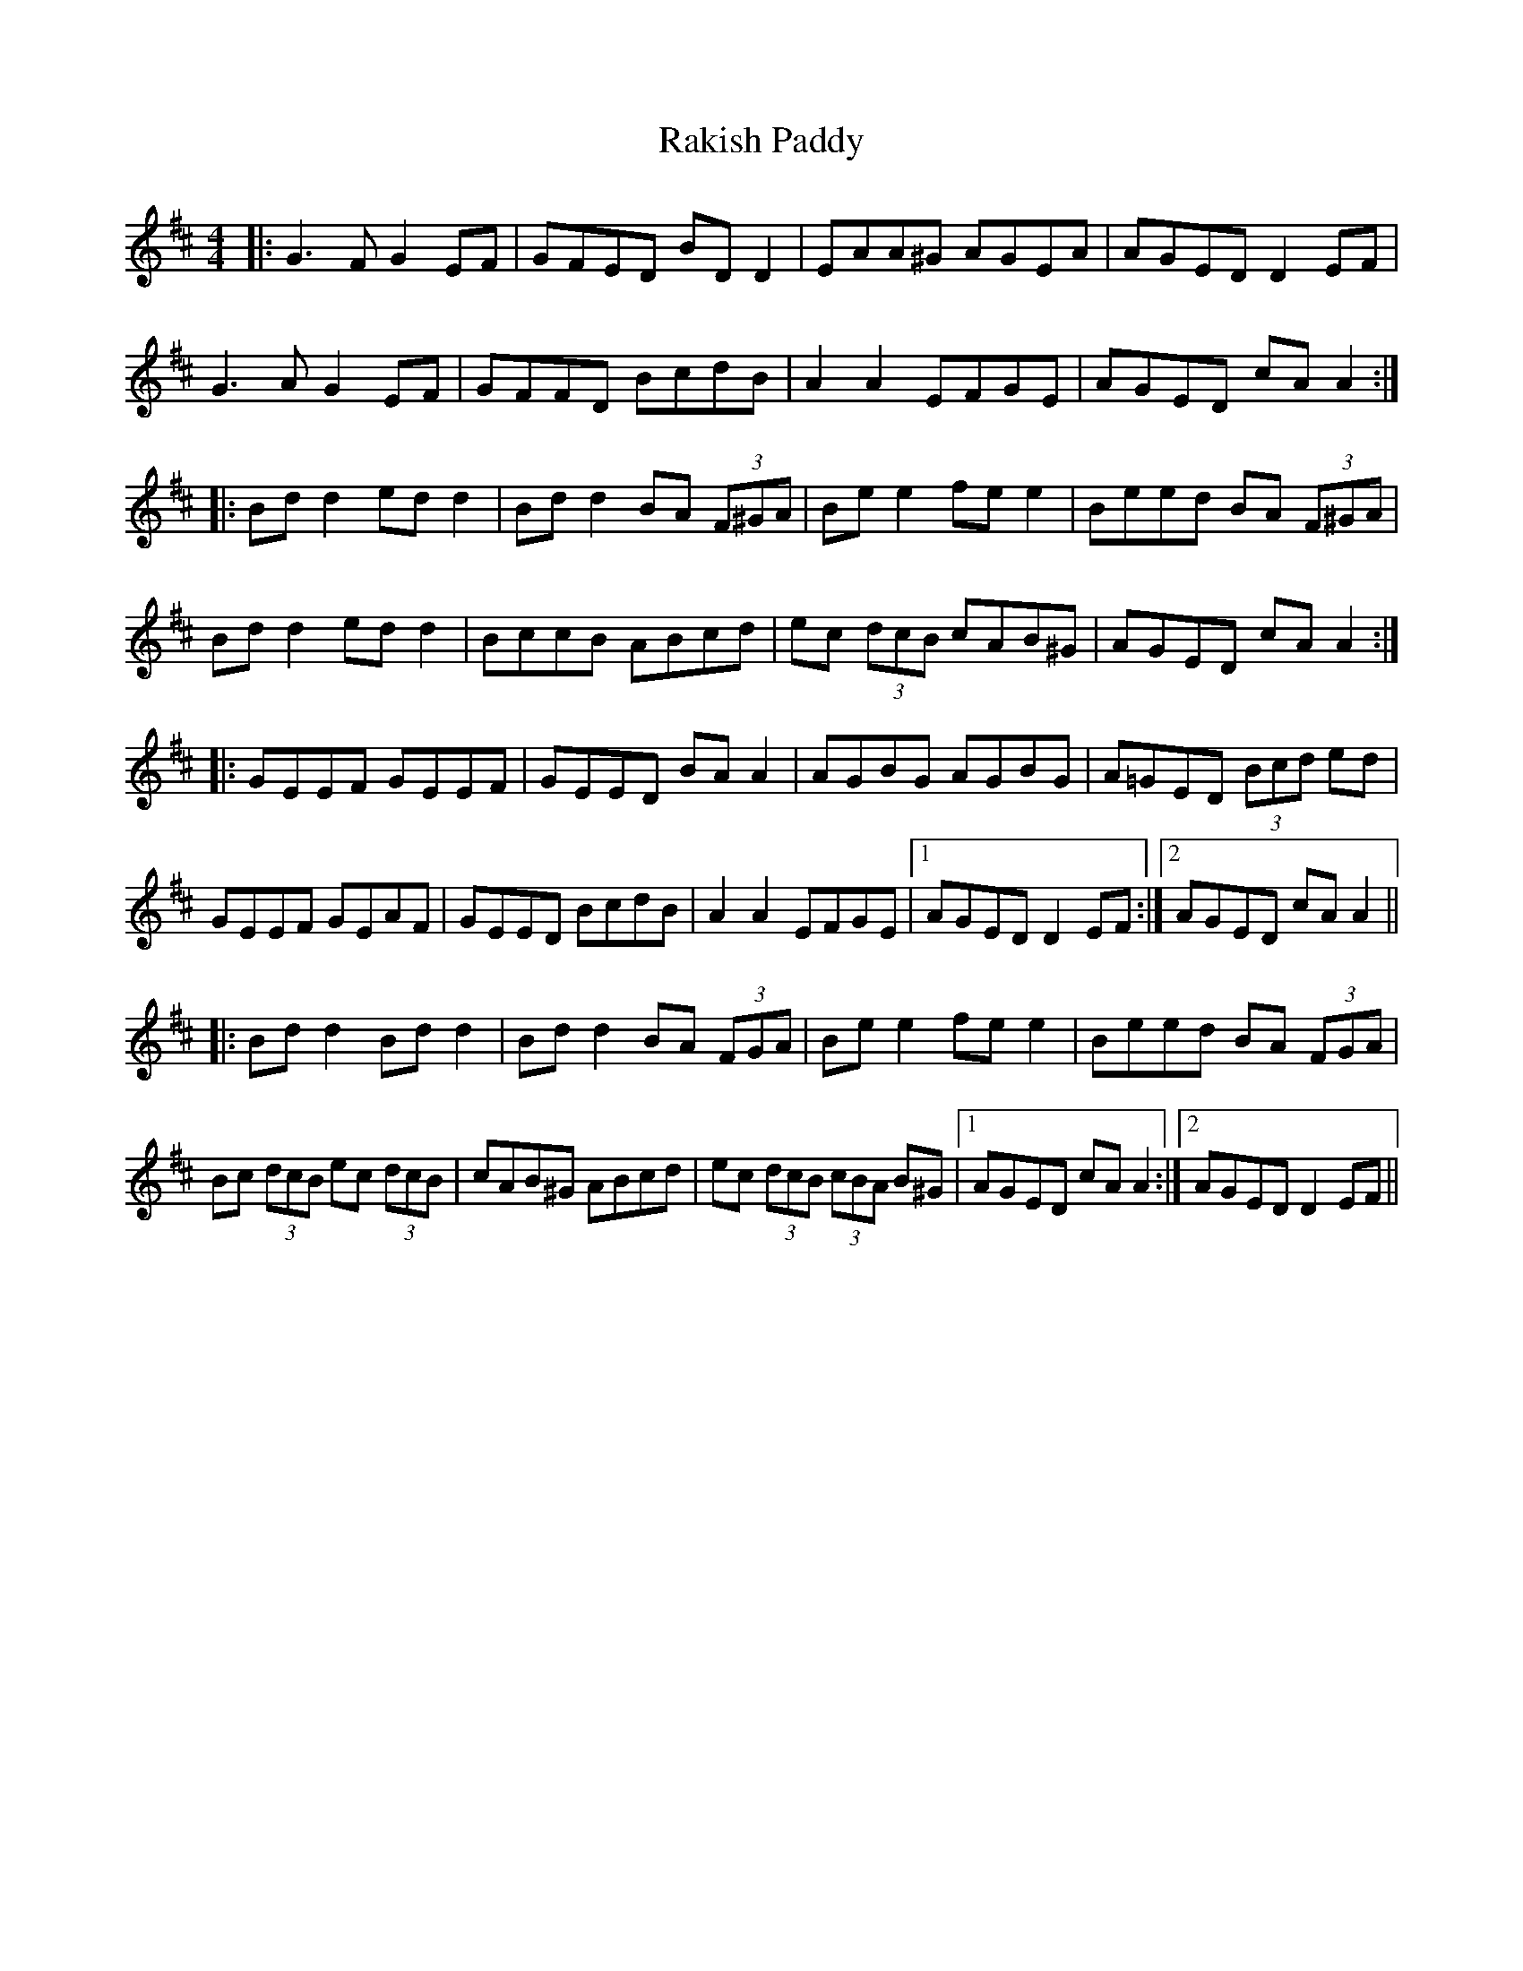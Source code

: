 X: 33613
T: Rakish Paddy
R: reel
M: 4/4
K: Edorian
|:G3 F G2 EF|GFED BD D2|EAA^G AGEA|AGED D2 EF|
G3A G2 EF|GFFD BcdB|A2 A2 EFGE|AGED cA A2:|
|:Bd d2 ed d2|Bd d2 BA (3F^GA|Be e2 fe e2|Beed BA (3F^GA|
Bd d2 ed d2|BccB ABcd|ec (3dcB cAB^G|AGED cA A2:|
|:GEEF GEEF|GEED BA A2|AGBG AGBG|A=GED (3Bcd ed|
GEEF GEAF|GEED BcdB|A2 A2 EFGE|1 AGED D2 EF:|2 AGED cA A2||
|:Bd d2 Bd d2|Bd d2 BA (3FGA|Be e2 fe e2|Beed BA (3FGA|
Bc (3dcB ec (3dcB|cAB^G ABcd|ec (3dcB (3cBA B^G|1 AGED cA A2:|2 AGED D2 EF||

